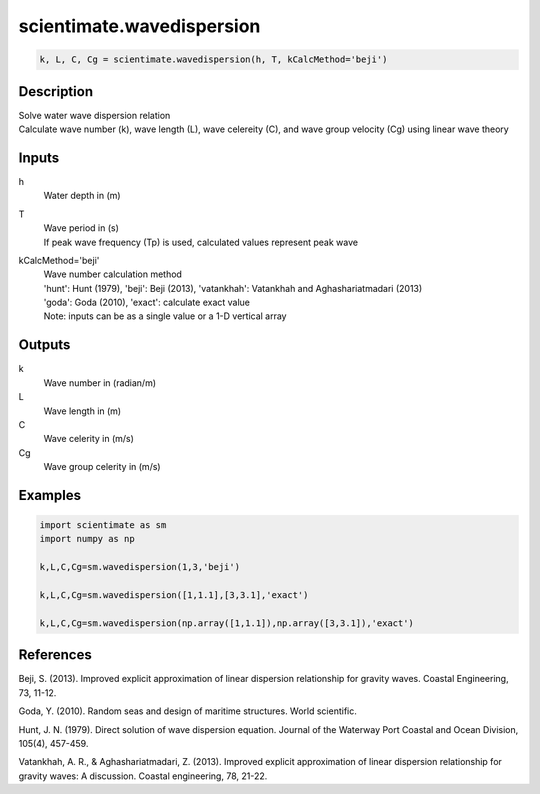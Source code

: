 .. ++++++++++++++++++++++++++++++++YA LATIF++++++++++++++++++++++++++++++++++
.. +                                                                        +
.. + ScientiMate                                                            +
.. + Earth-Science Data Analysis Library                                    +
.. +                                                                        +
.. + Developed by: Arash Karimpour                                          +
.. + Contact     : www.arashkarimpour.com                                   +
.. + Developed/Updated (yyyy-mm-dd): 2017-05-01                             +
.. +                                                                        +
.. ++++++++++++++++++++++++++++++++++++++++++++++++++++++++++++++++++++++++++

scientimate.wavedispersion
==========================

.. code:: python

    k, L, C, Cg = scientimate.wavedispersion(h, T, kCalcMethod='beji')

Description
-----------

| Solve water wave dispersion relation
| Calculate wave number (k), wave length (L), wave celereity (C), and wave group velocity (Cg) using linear wave theory

Inputs
------

h
    Water depth in (m)
T
    | Wave period in (s) 
    | If peak wave frequency (Tp) is used, calculated values represent peak wave 
kCalcMethod='beji'
    | Wave number calculation method 
    | 'hunt': Hunt (1979), 'beji': Beji (2013), 'vatankhah': Vatankhah and Aghashariatmadari (2013) 
    | 'goda': Goda (2010), 'exact': calculate exact value 
    | Note: inputs can be as a single value or a 1-D vertical array

Outputs
-------

k
    Wave number in (radian/m)
L
    Wave length in (m)
C
    Wave celerity in (m/s)
Cg
    Wave group celerity in (m/s)

Examples
--------

.. code:: python

    import scientimate as sm
    import numpy as np

    k,L,C,Cg=sm.wavedispersion(1,3,'beji')

    k,L,C,Cg=sm.wavedispersion([1,1.1],[3,3.1],'exact')

    k,L,C,Cg=sm.wavedispersion(np.array([1,1.1]),np.array([3,3.1]),'exact')

References
----------

Beji, S. (2013). 
Improved explicit approximation of linear dispersion relationship for gravity waves. 
Coastal Engineering, 73, 11-12.

Goda, Y. (2010). 
Random seas and design of maritime structures. 
World scientific.

Hunt, J. N. (1979). 
Direct solution of wave dispersion equation. 
Journal of the Waterway Port Coastal and Ocean Division, 105(4), 457-459.

Vatankhah, A. R., & Aghashariatmadari, Z. (2013). 
Improved explicit approximation of linear dispersion relationship for gravity waves: A discussion. 
Coastal engineering, 78, 21-22.

.. License & Disclaimer
.. --------------------
..
.. Copyright (c) 2020 Arash Karimpour
..
.. http://www.arashkarimpour.com
..
.. THE SOFTWARE IS PROVIDED "AS IS", WITHOUT WARRANTY OF ANY KIND, EXPRESS OR
.. IMPLIED, INCLUDING BUT NOT LIMITED TO THE WARRANTIES OF MERCHANTABILITY,
.. FITNESS FOR A PARTICULAR PURPOSE AND NONINFRINGEMENT. IN NO EVENT SHALL THE
.. AUTHORS OR COPYRIGHT HOLDERS BE LIABLE FOR ANY CLAIM, DAMAGES OR OTHER
.. LIABILITY, WHETHER IN AN ACTION OF CONTRACT, TORT OR OTHERWISE, ARISING FROM,
.. OUT OF OR IN CONNECTION WITH THE SOFTWARE OR THE USE OR OTHER DEALINGS IN THE
.. SOFTWARE.
